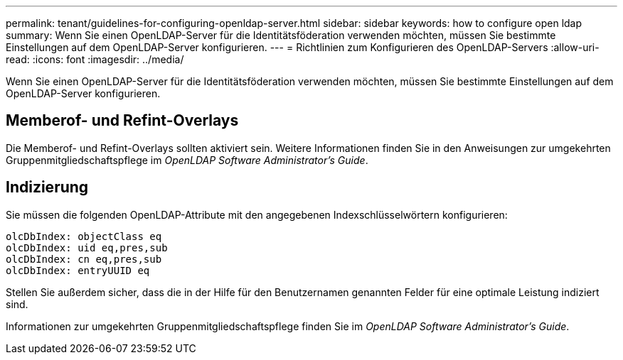---
permalink: tenant/guidelines-for-configuring-openldap-server.html 
sidebar: sidebar 
keywords: how to configure open ldap 
summary: Wenn Sie einen OpenLDAP-Server für die Identitätsföderation verwenden möchten, müssen Sie bestimmte Einstellungen auf dem OpenLDAP-Server konfigurieren. 
---
= Richtlinien zum Konfigurieren des OpenLDAP-Servers
:allow-uri-read: 
:icons: font
:imagesdir: ../media/


[role="lead"]
Wenn Sie einen OpenLDAP-Server für die Identitätsföderation verwenden möchten, müssen Sie bestimmte Einstellungen auf dem OpenLDAP-Server konfigurieren.



== Memberof- und Refint-Overlays

Die Memberof- und Refint-Overlays sollten aktiviert sein.  Weitere Informationen finden Sie in den Anweisungen zur umgekehrten Gruppenmitgliedschaftspflege im _OpenLDAP Software Administrator's Guide_.



== Indizierung

Sie müssen die folgenden OpenLDAP-Attribute mit den angegebenen Indexschlüsselwörtern konfigurieren:

[listing]
----
olcDbIndex: objectClass eq
olcDbIndex: uid eq,pres,sub
olcDbIndex: cn eq,pres,sub
olcDbIndex: entryUUID eq
----
Stellen Sie außerdem sicher, dass die in der Hilfe für den Benutzernamen genannten Felder für eine optimale Leistung indiziert sind.

Informationen zur umgekehrten Gruppenmitgliedschaftspflege finden Sie im _OpenLDAP Software Administrator's Guide_.
